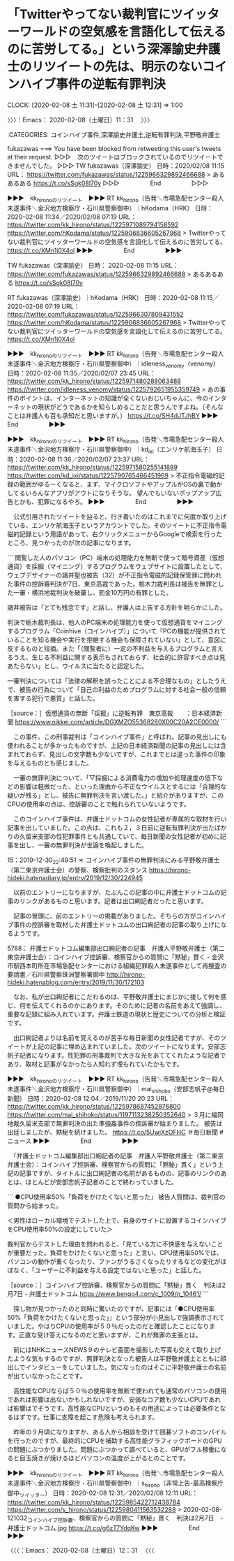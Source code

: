 * 「Twitterやってない裁判官にツイッターワールドの空気感を言語化して伝えるのに苦労してる。」という深澤諭史弁護士のリツイートの先は、明示のないコインハイブ事件の逆転有罪判決
  CLOCK: [2020-02-08 土 11:31]--[2020-02-08 土 12:31] =>  1:00

〉〉〉：Emacs： 2020-02-08（土曜日）11：31　 〉〉〉

:CATEGORIES: コインハイブ事件,深澤諭史弁護士,逆転有罪判決,平野敬弁護士

fukazawas ===> You have been blocked from retweeting this user's tweets at their request.
▷▷▷　次のツイートはブロックされているのでリツイートできませんでした。 ▷▷▷
TW fukazawas（深澤諭史） 日時：2020/02/08 11:15 URL： https://twitter.com/fukazawas/status/1225966329892466688
> あるあるある https://t.co/sSgk08l70y
▷▷▷　　　　　End　　　　　▷▷▷

▶▶▶　kk_hironoのリツイート　▶▶▶
RT kk_hirono（告発＼市場急配センター殺人未遂事件＼金沢地方検察庁・石川県警察御中）｜hKodama（HRK） 日時：2020-02-08 11:34／2020/02/08 07:19 URL： https://twitter.com/kk_hirono/status/1225971089794158592 https://twitter.com/hKodama/status/1225906836605267968
> Twitterやってない裁判官にツイッターワールドの空気感を言語化して伝えるのに苦労してる。 https://t.co/XMn1j0X4ol
▶▶▶　　　　　End　　　　　▶▶▶

TW fukazawas（深澤諭史） 日時： 2020-02-08 11:15 URL： https://twitter.com/fukazawas/status/1225966329892466688
> あるあるある https://t.co/sSgk08l70y

RT fukazawas（深澤諭史）｜hKodama（HRK） 日時：2020-02-08 11:15／2020-02-08 07:19 URL： https://twitter.com/fukazawas/status/1225966307809431552 https://twitter.com/hKodama/status/1225906836605267968
> Twitterやってない裁判官にツイッターワールドの空気感を言語化して伝えるのに苦労してる。 https://t.co/XMn1j0X4ol

▶▶▶　kk_hironoのリツイート　▶▶▶
RT kk_hirono（告発＼市場急配センター殺人未遂事件＼金沢地方検察庁・石川県警察御中）｜idleness_venomy（venomy） 日時：2020-02-08 11:35／2020/02/07 23:45 URL： https://twitter.com/kk_hirono/status/1225971480288063488 https://twitter.com/idleness_venomy/status/1225792651955359749
> あの事件のポイントは、インターネットの知識が全くないおじいちゃんに、今のインターネットの現状がどうであるかを知らしめることだと思うんですよね。（そんなことは弁護人も百も承知だと思いますが。） https://t.co/SH4dJTJhBY
▶▶▶　　　　　End　　　　　▶▶▶

▶▶▶　kk_hironoのリツイート　▶▶▶
RT kk_hirono（告発＼市場急配センター殺人未遂事件＼金沢地方検察庁・石川県警察御中）｜kd_ixi（エンリケ航海玉子） 日時：2020-02-08 11:36／2020/02/07 23:37 URL： https://twitter.com/kk_hirono/status/1225971580255141889 https://twitter.com/kd_ixi/status/1225790765466451969
> 不正指令電磁的記録の範囲がゆるーくなると、まず、マイクロソフトやアップルがOSの裏で動かしてるいろんなアプリがアウトになりそうな。 望んでもいないポップアップ広告とかも、犯罪になるやろ。
▶▶▶　　　　　End　　　　　▶▶▶

　公式引用されたツイートを辿ると、行き着いたのはこれまでに何度か取り上げている、エンリケ航海玉子というアカウントでした。そのツイートに不正指令電磁的記録という用語があって、右クリックメニューからGoogleで検索を行ったところ、見つかったのが次の記事になります。

```
閲覧した人のパソコン（PC）端末の処理能力を無断で使って暗号資産（仮想通貨）を採掘（マイニング）するプログラムをウェブサイトに設置したとして、ウェブデザイナーの諸井聖也被告（32）が不正指令電磁的記録保管罪に問われた事件の控訴審判決が7日、東京高裁であった。栃木力裁判長は被告を無罪とした一審・横浜地裁判決を破棄し、罰金10万円の有罪とした。

諸井被告は「とても残念です」と話し、弁護人は上告する方針を明らかにした。

判決で栃木裁判長は、他人のPC端末の処理能力を使って仮想通貨をマイニングするプログラム「Coinhive（コインハイブ）」について「PCの機能が提供されていることを知る機会や実行を拒絶する機会も保障されていない」として、意図に反するものと指摘。また「（閲覧者に）一定の不利益を与えるプログラムと言えるうえ、生じる不利益に関する表示もされておらず、社会的に許容すべき点は見あたらない」とし、ウイルスに当たると認定した。

一審判決については「法律の解釈を誤ったことによる不合理なもの」としたうえで、被告の行為について「自己の利益のためプログラムに対する社会一般の信頼を害する犯行で悪質」と話した。

［source：］仮想通貨の無断「採掘」に逆転有罪　東京高裁　　：日本経済新聞 https://www.nikkei.com/article/DGXMZO55368280X00C20A2CE0000/
```

　この事件、この刑事裁判は「コインハイブ事件」と呼ばれ、記事の見出しにも使われることが多かったものですが、上記の日本経済新聞の記事の見出しには含まれておらず、見出しの文字数も少ないですが、これまでとは違った事件の印象を与えるものとも感じました。

　一審の無罪判決について、「▽採掘による消費電力の増加や処理速度の低下などの影響は軽微だった、といった理由から不正なウイルスとするには「合理的な疑いが残る」とし、被告に無罪判決を言い渡した。」と紹介がありますが、このCPUの使用率の点は、控訴審のことで触れられていないようです。

　このコインハイブ事件は、弁護士ドットコムの女性記者が専属的な取材を行い記事を出していました。この点は、これも２，３日前に逆転有罪判決が出たばかりの久留米支部の性犯罪事件とも共通していて、毎日新聞の女性記者が初めに記事を出し、一審の無罪判決が世論を喚起しました。

15：2019-12-30_22:49:51 ＊ コインハイブ事件の無罪判決にみる平野敬弁護士（第二東京弁護士会）の警察、検察批判のスタンス https://hirono-hideki.hatenadiary.jp/entry/2019/12/30/224945

　以前のエントリーになりますが、たぶんこの記事の中に弁護士ドットコムの記事のリンクがあるものと思います。記者は出口絢記者だったと思います。

　記事の冒頭に、前のエントリーの掲載がありました。そちらの方がコインハイブ事件の控訴審を取材した弁護士ドットコムの出口絢記者の記事の取り上げになるようです。

5788： 弁護士ドットコム編集部出口絢記者の記事　弁護人平野敬弁護士（第二東京弁護士会）：コインハイブ控訴審、検察官からの質問に「黙秘」貫く - 金沢市駅西本町所在市場急配センターにおける組織犯罪殺人未遂事件として再捜査の要請書／石川県警察珠洲警察署御中 http://hirono-hideki.hatenablog.com/entry/2019/11/30/172103

　なお、私が出口絢記者にこだわるのは、平野敬弁護士にまじかに接して何を感じ、何を伝えてくれるのかにあります。そのために記者の名前をあえて強調し、重要な記録に組み入れています。弁護士鉄道の現状と歴史についての分析と検証です。

　出口絢記者よりは名前を覚えるのが苦手な毎日新聞の女性記者ですが、そのツイートが上記の記事に埋め込まれていました。次のツイートになります。安部志帆子記者になります。性犯罪の刑事裁判で大きな光をあててくれたような記者であり、取材と記事がなかったら人知れず埋もれていたかもです。

▶▶▶　kk_hironoのリツイート　▶▶▶
RT kk_hirono（告発＼市場急配センター殺人未遂事件＼金沢地方検察庁・石川県警察御中）｜mai_shihoko（安部志帆子@毎日新聞） 日時：2020-02-08 12:04／2019/11/20 20:23 URL： https://twitter.com/kk_hirono/status/1225978687452876800 https://twitter.com/mai_shihoko/status/1197113238250352640
> ３月に福岡地裁久留米支部で無罪判決の出た準強姦事件の控訴審が始まりました。 被告は出廷しましたが、黙秘を続けました。 https://t.co/5UwjXzOFHC ＃毎日新聞 #ニュース
▶▶▶　　　　　End　　　　　▶▶▶

　「弁護士ドットコム編集部出口絢記者の記事　弁護人平野敬弁護士（第二東京弁護士会）：コインハイブ控訴審、検察官からの質問に「黙秘」貫く」という上記の記事ですが、タイトルに出口絢記者の名前があるものの、記事のリンクのあとは、ほとんどが安部志帆子記者のことで終わっていました。

```
●CPU使用率50%「負荷をかけたくないと思った」
被告人質問は、裁判官の質問から始まった。

＜男性はローカル環境でテストした上で、自身のサイトに設置するコインハイブをCPU使用率50%の設定にしていた＞

裁判官からテストした理由を問われると、「見ている方に不快感を与えないことが重要だった。負荷をかけたくないと思った」と言い、CPU使用率50%では、パソコンの動作が重くなったり、ファンがうるさくなったりするなどの変化がほぼなく、「ユーザーに不利益を与える設定ではないと思った」と話した。

［source：］コインハイブ控訴審、検察官からの質問に「黙秘」貫く　判決は2月7日 - 弁護士ドットコム https://www.bengo4.com/c_1009/n_10461/
```

　探し物が見つかったのと同時に驚いたのですが、記事には「●CPU使用率50%「負荷をかけたくないと思った」」という部分が小見出しで強調表示されていました。やはりCPUの使用率が５０％だったのだと確認したことになります。正直な受け答えになるのだと思いますが、これが無罪の主張とは。

　前にはNHKニュースNEWS９のテレビ画面を撮影した写真も交えて取り上げたような気もするのですが、無罪判決となった被告人は平野敬弁護士とともに顔出しでインタビューをしていました。気になったのはそこに平野敬弁護士の名前が出ていなかったことです。

　高性能なCPUならば５０％の使用率を無断で使われても通常のパソコンの使用であれば影響は出ないかもしれないですが、安価なコア数も少ないCPUであれば影響はでそうです。高性能なCPUというのもその用途によっては必要条件となるはずです。仕事に支障を起こす危険も考えられます。

　昨年の９月頃になりますか、ある人から相談を受けて囲碁ソフトのコンパイルを行ったのですが、最終的にCPUを補助する高性能グラフィックボードのGPUの問題にぶつかりました。問題にぶつかって調べていると、GPUがフル稼働になると目玉焼きが焼けるほどパソコンの温度が上がるとのことです。

▶▶▶　kk_hironoのリツイート　▶▶▶
RT kk_hirono（告発＼市場急配センター殺人未遂事件＼金沢地方検察庁・石川県警察御中）｜s_hirono（非常上告-最高検察庁御中_ツイッター） 日時：2020-02-08 12:31／2020/02/08 12:11 URL： https://twitter.com/kk_hirono/status/1225985422712438784 https://twitter.com/s_hirono/status/1225980411563532288
> 2020-02-08-121032_コインハイブ控訴審、検察官からの質問に「黙秘」貫く　判決は2月7日　-　弁護士ドットコム.jpg https://t.co/g6zT7YdqKw
▶▶▶　　　　　End　　　　　▶▶▶

〈〈〈：Emacs： 2020-02-08（土曜日）12：31 　〈〈〈


